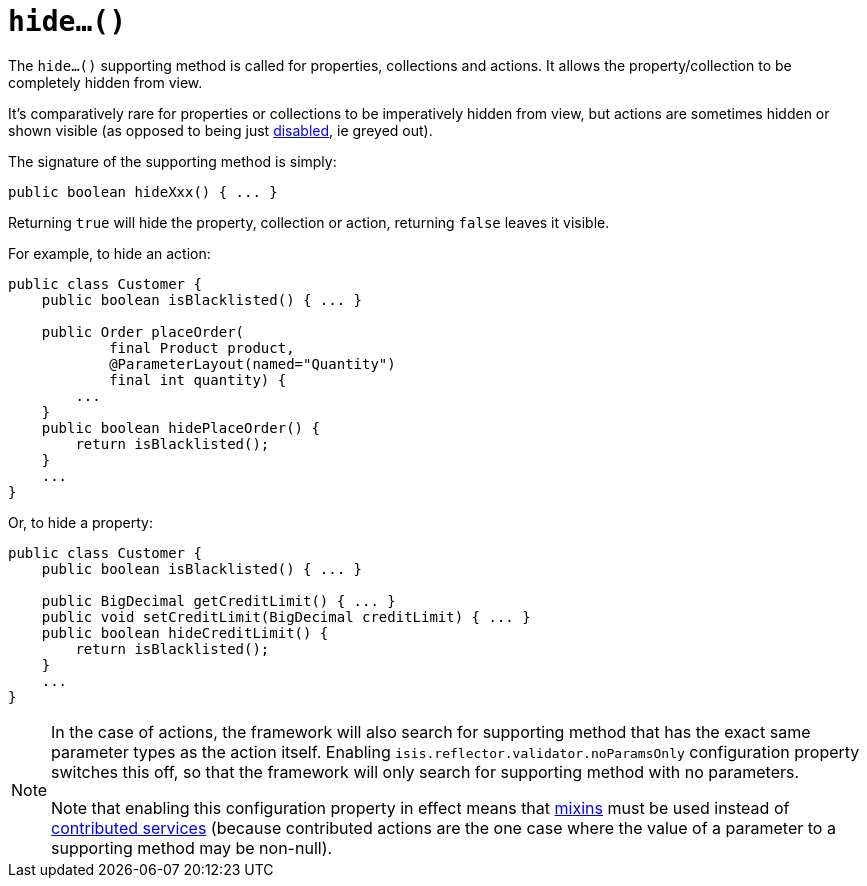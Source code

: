 [[_rgcms_methods_prefixes_hide]]
= `hide...()`
:Notice: Licensed to the Apache Software Foundation (ASF) under one or more contributor license agreements. See the NOTICE file distributed with this work for additional information regarding copyright ownership. The ASF licenses this file to you under the Apache License, Version 2.0 (the "License"); you may not use this file except in compliance with the License. You may obtain a copy of the License at. http://www.apache.org/licenses/LICENSE-2.0 . Unless required by applicable law or agreed to in writing, software distributed under the License is distributed on an "AS IS" BASIS, WITHOUT WARRANTIES OR  CONDITIONS OF ANY KIND, either express or implied. See the License for the specific language governing permissions and limitations under the License.
:_basedir: ../../
:_imagesdir: images/



The `hide...()` supporting method is called for properties, collections and actions.
It allows the property/collection to be completely hidden from view.

It's comparatively rare for properties or collections to be imperatively hidden from view, but actions are sometimes hidden or shown visible (as opposed to being just xref:../rgcms/rgcms.adoc#_rgcms_methods_prefixes_disable[disabled], ie greyed out).


The signature of the supporting method is simply:

[source,java]
----
public boolean hideXxx() { ... }
----

Returning `true` will hide the property, collection or action, returning `false` leaves it visible.


For example, to hide an action:

[source,java]
----
public class Customer {
    public boolean isBlacklisted() { ... }

    public Order placeOrder(
            final Product product,
            @ParameterLayout(named="Quantity")
            final int quantity) {
        ...
    }
    public boolean hidePlaceOrder() {
        return isBlacklisted();
    }
    ...
}
----


Or, to hide a property:

[source,java]
----
public class Customer {
    public boolean isBlacklisted() { ... }

    public BigDecimal getCreditLimit() { ... }
    public void setCreditLimit(BigDecimal creditLimit) { ... }
    public boolean hideCreditLimit() {
        return isBlacklisted();
    }
    ...
}
----


[NOTE]
====
In the case of actions, the framework will also search for supporting method that has the exact same parameter types as the action itself.
Enabling `isis.reflector.validator.noParamsOnly` configuration property switches this off, so that the framework will only search for supporting method with no parameters.

Note that enabling this configuration property in effect means that xref:../ugfun/ugfun.adoc#_ugfun_building-blocks_types-of-domain-objects_mixins[mixins] must be used instead of xref:../ugfun/ugfun.adoc#_ugfun_programming-model_domain-services_contributions[contributed services] (because contributed actions are the one case where the value of a parameter to a supporting method may be non-null).
====

